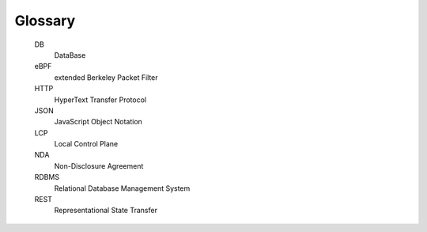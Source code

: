 .. glossary::

Glossary
--------

    DB
        DataBase

    eBPF
        extended Berkeley Packet Filter

    HTTP
        HyperText Transfer Protocol

    JSON
        JavaScript Object Notation

    LCP
        Local Control Plane

    NDA
        Non-Disclosure Agreement

    RDBMS
        Relational Database Management System

    REST
        Representational State Transfer
